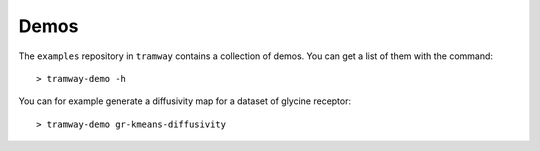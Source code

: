 .. _quickstart.demos:

Demos
=====

The ``examples`` repository in ``tramway`` contains a collection of demos. You can get a list of them with the command::

	> tramway-demo -h

You can for example generate a diffusivity map for a dataset of glycine receptor::

	> tramway-demo gr-kmeans-diffusivity

